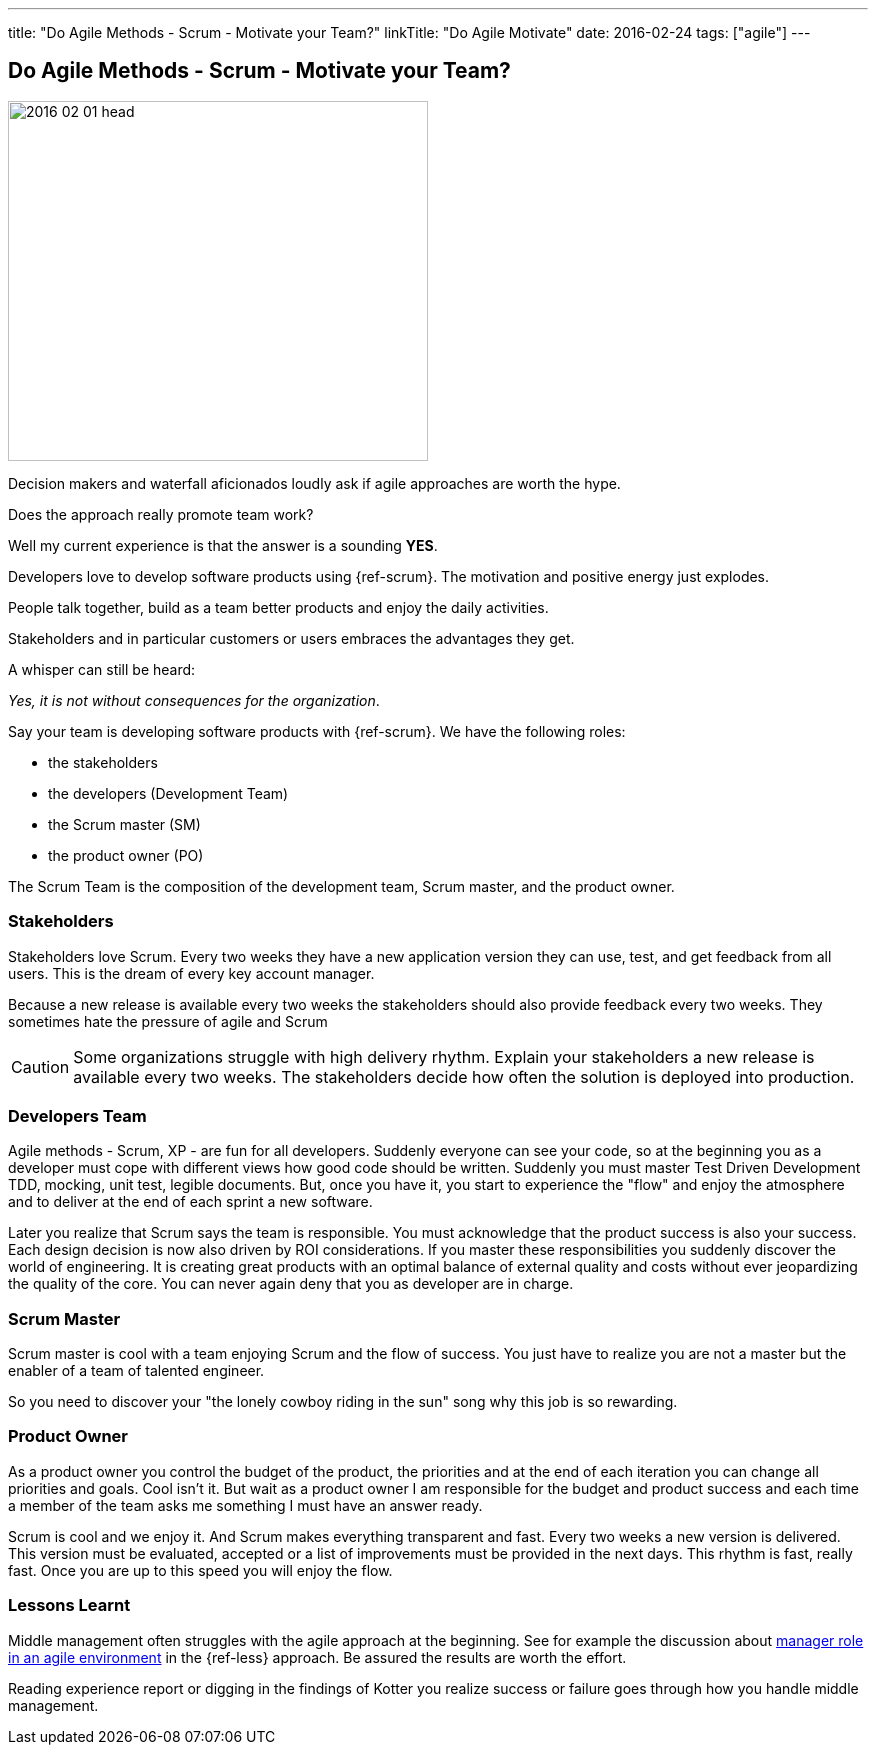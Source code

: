 ---
title: "Do Agile Methods - Scrum - Motivate your Team?"
linkTitle: "Do Agile Motivate"
date: 2016-02-24
tags: ["agile"]
---

== Do Agile Methods - Scrum - Motivate your Team?
:author: Marcel Baumann
:email: <marcel.baumann@tangly.net>
:homepage: https://www.tangly.net/
:company: https://www.tangly.net/[tangly llc]

image::2016-02-01-head.jpg[width=420, height=360, role=left]
Decision makers and waterfall aficionados loudly ask if agile approaches are worth the hype.

Does the approach really promote team work?

Well my current experience is that the answer is a sounding *YES*.

Developers love to develop software products  using {ref-scrum}.
The motivation and positive energy just explodes.

People talk together, build as a team better products and enjoy the daily activities.

Stakeholders and in particular customers or users embraces the advantages they get.

A whisper can still be heard:

[.text-center]
_Yes, it is not without consequences for the organization_.

Say your team is developing software products with {ref-scrum}. We have the following roles:

* the stakeholders
* the developers (Development Team)
* the Scrum master (SM)
* the product owner (PO)

The Scrum Team is the composition of the development team, Scrum master, and the product owner.

=== Stakeholders

Stakeholders love Scrum.
Every two weeks they have a new application version they can use, test, and get feedback from all users.
This is the dream of every key account manager.

Because a new release is available every two weeks the stakeholders should also provide feedback every two weeks.
They sometimes hate the pressure of agile and Scrum

[CAUTION]
====
Some organizations struggle with high delivery rhythm.
Explain your stakeholders a new release is available every two weeks.
The stakeholders decide how often the solution is deployed into production.
====

=== Developers Team

Agile methods - Scrum, XP - are fun for all developers.
Suddenly everyone can see your code, so at the beginning you as a developer must cope with different views how good code should be written.
Suddenly you must master Test Driven Development TDD, mocking, unit test, legible documents.
But, once you have it, you start to experience the "flow" and enjoy the atmosphere and to deliver at the end of each sprint a new software.

Later you realize that Scrum says the team is responsible.
You must acknowledge that the product success is also your success.
Each design decision is now also driven by ROI considerations.
If you master these responsibilities you suddenly discover the world of engineering.
It is creating great products with an optimal balance of external quality and costs without ever jeopardizing the quality of the core.
You can never again deny that you as developer are in charge.

=== Scrum Master

Scrum master is cool with a team enjoying Scrum and the flow of success. You just have to realize you are not a master but the enabler of a team of talented engineer.

So you need to discover your "the lonely cowboy riding in the sun" song why this job is so rewarding.

=== Product Owner

As a product owner you control the budget of the product, the priorities and at the end of each iteration you can change all priorities and goals.
Cool isn't it.
But wait as a product owner I am responsible for the budget and product success and each time a member of the team asks me something I must have an answer
ready.

Scrum is cool and we enjoy it.
And Scrum makes everything transparent and fast.
Every two weeks a new version is delivered.
This version must be evaluated, accepted or a list of improvements must be provided in the next days.
This rhythm is fast, really fast.
Once you are up to this speed you will enjoy the flow.

=== Lessons Learnt

Middle management often struggles with the agile approach at the beginning.
See for example the discussion about https://less.works/less/management/index.html[manager role in an agile environment] in the {ref-less} approach.
Be assured the results are worth the effort.

Reading experience report or digging in the findings of Kotter you realize success or failure goes through how you handle middle management.
